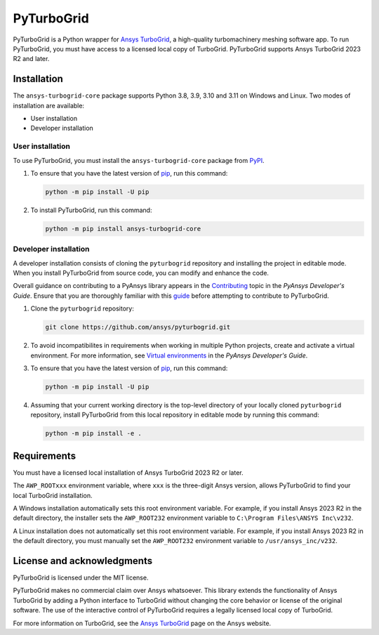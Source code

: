 PyTurboGrid
================
|pyansys| |python| |pypi| |GH-CI| |codecov| |MIT| |black|

.. |pyansys| image:: https://img.shields.io/badge/Py-Ansys-ffc107.svg?logo=data:image/png;base64,iVBORw0KGgoAAAANSUhEUgAAABAAAAAQCAIAAACQkWg2AAABDklEQVQ4jWNgoDfg5mD8vE7q/3bpVyskbW0sMRUwofHD7Dh5OBkZGBgW7/3W2tZpa2tLQEOyOzeEsfumlK2tbVpaGj4N6jIs1lpsDAwMJ278sveMY2BgCA0NFRISwqkhyQ1q/Nyd3zg4OBgYGNjZ2ePi4rB5loGBhZnhxTLJ/9ulv26Q4uVk1NXV/f///////69du4Zdg78lx//t0v+3S88rFISInD59GqIH2esIJ8G9O2/XVwhjzpw5EAam1xkkBJn/bJX+v1365hxxuCAfH9+3b9/+////48cPuNehNsS7cDEzMTAwMMzb+Q2u4dOnT2vWrMHu9ZtzxP9vl/69RVpCkBlZ3N7enoDXBwEAAA+YYitOilMVAAAAAElFTkSuQmCC
   :target: https://docs.pyansys.com/
   :alt: PyAnsys

.. |python| image:: https://img.shields.io/pypi/pyversions/ansys-turbogrid-core?logo=pypi
   :target: https://pypi.org/project/ansys-turbogrid-core/
   :alt: Python

.. |pypi| image:: https://img.shields.io/pypi/v/ansys-turbogrid-core.svg?logo=python&logoColor=white
   :target: https://pypi.org/project/ansys-turbogrid-core
   :alt: PyPI

.. |codecov| image:: https://codecov.io/gh/ansys/pyturbogrid/branch/main/graph/badge.svg
   :target: https://codecov.io/gh/ansys/pyturbogrid
   :alt: Codecov

.. |GH-CI| image:: https://github.com/ansys/pyturbogrid/actions/workflows/ci.yml/badge.svg
   :target: https://github.com/ansys/pyturbogrid/actions/workflows/ci.yml
   :alt: GH-CI

.. |MIT| image:: https://img.shields.io/badge/License-MIT-yellow.svg
   :target: https://opensource.org/blog/license/mit
   :alt: MIT

.. |black| image:: https://img.shields.io/badge/code%20style-black-000000.svg?style=flat
   :target: https://github.com/psf/black
   :alt: Black

.. |intro| image:: https://github.com/ansys/pyturbogrid/raw/main/doc/source/_static/turbine_blade_squealer_tip_conformal_white_rounded.png
   :alt: TurboGrid
   :width: 600 

PyTurboGrid is a Python wrapper for `Ansys TurboGrid`_, a high-quality turbomachinery
meshing software app. To run PyTurboGrid, you must have access to a licensed local copy
of TurboGrid. PyTurboGrid supports Ansys TurboGrid 2023 R2 and later.


|intro| 

.. inclusion-marker-do-not-remove

Installation
------------
The ``ansys-turbogrid-core`` package supports Python 3.8, 3.9, 3.10 and 3.11 on Windows and Linux. Two modes
of installation are available:

- User installation
- Developer installation

User installation
~~~~~~~~~~~~~~~~~
To use PyTurboGrid, you must install the ``ansys-turbogrid-core`` package from `PyPI`_. 

#. To ensure that you have the latest version of `pip`_, run this command:

   .. code:: bash

       python -m pip install -U pip

#. To install PyTurboGrid, run this command:

   .. code:: bash

       python -m pip install ansys-turbogrid-core


Developer installation
~~~~~~~~~~~~~~~~~~~~~~
A developer installation consists of cloning the ``pyturbogrid`` repository
and installing the project in editable mode. When you install PyTurboGrid from
source code, you can modify and enhance the code.

Overall guidance on contributing to a PyAnsys library appears in the
`Contributing <https://dev.docs.pyansys.com/how-to/contributing.html>`_ topic
in the *PyAnsys Developer's Guide*. Ensure that you are thoroughly familiar
with this `guide <https://dev.docs.pyansys.com/>`_ before attempting to
contribute to PyTurboGrid.

#. Clone the ``pyturbogrid`` repository:

   .. code:: bash

       git clone https://github.com/ansys/pyturbogrid.git
      

#. To avoid incompatibilites in requirements when working in multiple
   Python projects, create and activate a virtual environment. For
   more information, see `Virtual environments`_ in the *PyAnsys
   Developer's Guide*.

#. To ensure that you have the latest version of `pip`_, run this command:

   .. code:: bash

       python -m pip install -U pip

#. Assuming that your current working directory is the top-level directory
   of your locally cloned ``pyturbogrid`` repository, install PyTurboGrid
   from this local repository in editable mode by running this command:
      
   .. code:: bash
   
       python -m pip install -e . 

Requirements
------------
You must have a licensed local installation of Ansys TurboGrid 2023 R2 or later.

The ``AWP_ROOTxxx`` environment variable, where ``xxx`` is the three-digit
Ansys version, allows PyTurboGrid to find your local TurboGrid installation.

A Windows installation automatically sets this root environment variable.
For example, if you install Ansys 2023 R2 in the default directory,
the installer sets the ``AWP_ROOT232`` environment variable to
``C:\Program Files\ANSYS Inc\v232``.

A Linux installation does not automatically set this root environment
variable. For example, if you install Ansys 2023 R2 in the default
directory, you must manually set the ``AWP_ROOT232`` environment
variable to ``/usr/ansys_inc/v232``.

License and acknowledgments
---------------------------

PyTurboGrid is licensed under the MIT license.

PyTurboGrid makes no commercial claim over Ansys whatsoever. This library extends the
functionality of Ansys TurboGrid by adding a Python interface to TurboGrid without
changing the core behavior or license of the original software. The use of the
interactive control of PyTurboGrid requires a legally licensed local copy of TurboGrid.

For more information on TurboGrid, see the `Ansys TurboGrid`_ page on the Ansys website.

.. LINKS AND REFERENCES
.. _Ansys TurboGrid: https://www.ansys.com/products/fluids/ansys-turbogrid
.. _black: https://github.com/psf/black
.. _flake8: https://flake8.pycqa.org/en/latest/
.. _isort: https://github.com/PyCQA/isort
.. _pip: https://pypi.org/project/pip/
.. _pre-commit: https://pre-commit.com/
.. _PyAnsys Developer's Guide: https://dev.docs.pyansys.com/
.. _pytest: https://docs.pytest.org/en/stable/
.. _PyPI: https://pypi.org/
.. _Sphinx: https://www.sphinx-doc.org/en/master/
.. _tox: https://tox.wiki/
.. _Virtual environments: https://dev.docs.pyansys.com/how-to/setting-up.html#virtual-environments
